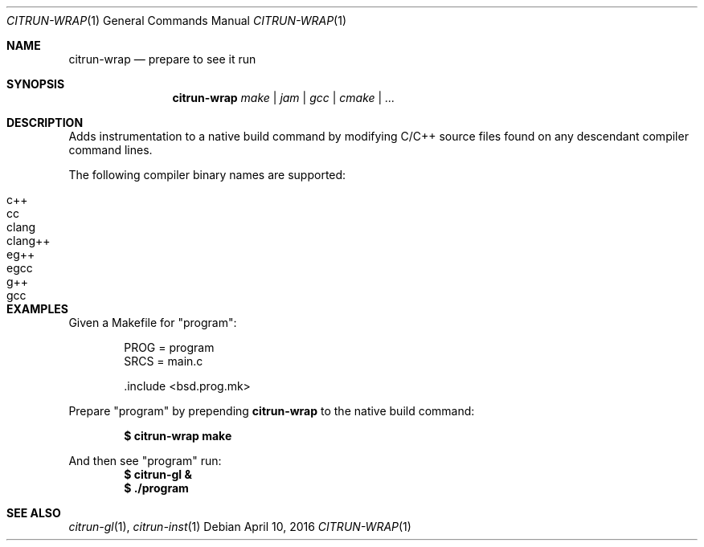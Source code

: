 .Dd April 10, 2016
.Dt CITRUN-WRAP 1
.Os
.Sh NAME
.Nm citrun-wrap
.Nd prepare to see it run
.Sh SYNOPSIS
.Nm
.Ar make | jam | gcc | cmake | ...
.Sh DESCRIPTION
Adds instrumentation to a native build command by modifying C/C++ source files
found on any descendant compiler command lines.
.Pp
The following compiler binary names are supported:
.Pp
.Bl -tag -width Ds -offset indent -compact
.It c++
.It cc
.It clang
.It clang++
.It eg++
.It egcc
.It g++
.It gcc
.El
.Sh EXAMPLES
Given a Makefile for
.Qq program :
.Bd -literal -offset indent
PROG = program
SRCS = main.c

\&.include <bsd.prog.mk>
.Ed
.Pp
Prepare
.Qq program
by prepending
.Nm
to the native build command:
.Pp
.Dl $ citrun-wrap make
.Pp
And then see
.Qq program
run:
.Dl $ citrun-gl &
.Dl $ ./program
.Sh SEE ALSO
.Xr citrun-gl 1 ,
.Xr citrun-inst 1
